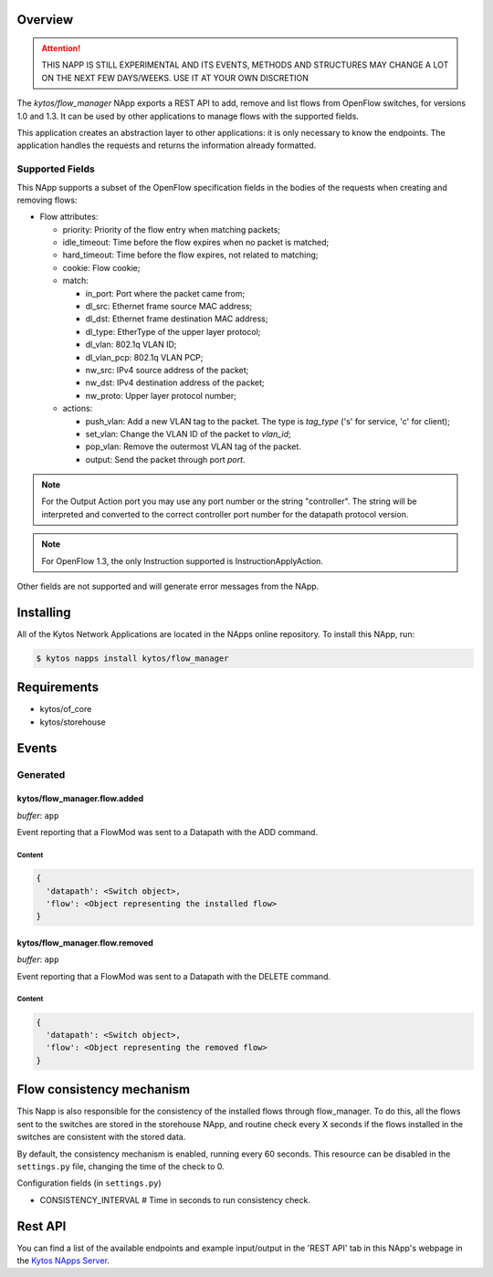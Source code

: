 ########
Overview
########

|License| |Build| |Coverage| |Quality|

.. attention::

    THIS NAPP IS STILL EXPERIMENTAL AND ITS EVENTS, METHODS AND STRUCTURES MAY
    CHANGE A LOT ON THE NEXT FEW DAYS/WEEKS. USE IT AT YOUR OWN DISCRETION


The *kytos/flow_manager* NApp exports a REST API to add, remove and
list flows from OpenFlow switches, for versions 1.0 and 1.3.
It can be used by other applications to manage flows with the supported fields.

This application creates an abstraction layer to other applications:
it is only necessary to know the endpoints. The application handles
the requests and returns the information already formatted.

Supported Fields
****************

This NApp supports a subset of the OpenFlow specification fields in the bodies of
the requests when creating and removing flows:

- Flow attributes:

  - priority: Priority of the flow entry when matching packets;
  - idle_timeout: Time before the flow expires when no packet is matched;
  - hard_timeout: Time before the flow expires, not related to matching;
  - cookie: Flow cookie;
  - match:

    - in_port: Port where the packet came from;
    - dl_src: Ethernet frame source MAC address;
    - dl_dst: Ethernet frame destination MAC address;
    - dl_type: EtherType of the upper layer protocol;
    - dl_vlan: 802.1q VLAN ID;
    - dl_vlan_pcp: 802.1q VLAN PCP;
    - nw_src: IPv4 source address of the packet;
    - nw_dst: IPv4 destination address of the packet;
    - nw_proto: Upper layer protocol number;

  - actions:

    - push_vlan: Add a new VLAN tag to the packet. The type is *tag_type*
      ('s' for service, 'c' for client);
    - set_vlan: Change the VLAN ID of the packet to *vlan_id*;
    - pop_vlan: Remove the outermost VLAN tag of the packet.
    - output: Send the packet through port *port*.

.. note::

    For the Output Action port you may use any port number or the string
    "controller". The string will be interpreted and converted to the correct
    controller port number for the datapath protocol version.

.. note::

    For OpenFlow 1.3, the only Instruction supported is InstructionApplyAction.

Other fields are not supported and will generate error messages from the NApp.

##########
Installing
##########

All of the Kytos Network Applications are located in the NApps online repository.
To install this NApp, run:

.. code:: shell

   $ kytos napps install kytos/flow_manager

############
Requirements
############

- kytos/of_core
- kytos/storehouse

######
Events
######

Generated
*********

kytos/flow_manager.flow.added
=============================

*buffer*: ``app``

Event reporting that a FlowMod was sent to a Datapath with the ADD command.

Content
-------

.. code-block:: python3

   {
     'datapath': <Switch object>,
     'flow': <Object representing the installed flow>
   }

kytos/flow_manager.flow.removed
===============================

*buffer*: ``app``

Event reporting that a FlowMod was sent to a Datapath with the DELETE command.

Content
-------

.. code-block:: python3

   {
     'datapath': <Switch object>,
     'flow': <Object representing the removed flow>
   }

##########################
Flow consistency mechanism
##########################

This Napp is also responsible for the consistency of the installed flows
through flow_manager. To do this, all the flows sent to the switches are
stored in the storehouse NApp, and routine check every X seconds if the
flows installed in the switches are consistent with the stored data.

By default, the consistency mechanism is enabled, running every 60 seconds.
This resource can be disabled in the ``settings.py`` file, changing the time of
the check to 0.

Configuration fields (in ``settings.py``)

- CONSISTENCY_INTERVAL # Time in seconds to run consistency check.

########
Rest API
########

You can find a list of the available endpoints and example input/output in the
'REST API' tab in this NApp's webpage in the `Kytos NApps Server
<https://napps.kytos.io/kytos/flow_manager>`_.

.. TAGs

.. |License| image:: https://img.shields.io/github/license/kytos/kytos.svg
   :target: https://github.com/kytos/flow_manager/blob/master/LICENSE
.. |Build| image:: https://scrutinizer-ci.com/g/kytos/flow_manager/badges/build.png?b=master
  :alt: Build status
  :target: https://scrutinizer-ci.com/g/kytos/flow_manager/?branch=master
.. |Coverage| image:: https://scrutinizer-ci.com/g/kytos/flow_manager/badges/coverage.png?b=master
  :alt: Code coverage
  :target: https://scrutinizer-ci.com/g/kytos/flow_manager/?branch=master
.. |Quality| image:: https://scrutinizer-ci.com/g/kytos/flow_manager/badges/quality-score.png?b=master
  :alt: Code-quality score
  :target: https://scrutinizer-ci.com/g/kytos/flow_manager/?branch=master
